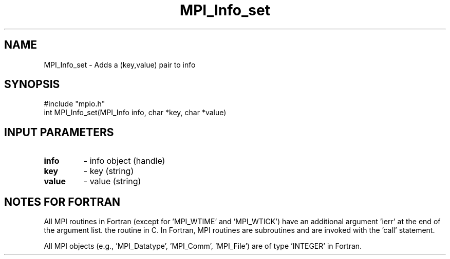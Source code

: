 .TH MPI_Info_set 3 "1/9/1998" " " "MPI-2"
.SH NAME
MPI_Info_set \-  Adds a (key,value) pair to info 
.SH SYNOPSIS
.nf
#include "mpio.h"
int MPI_Info_set(MPI_Info info, char *key, char *value)
.fi
.SH INPUT PARAMETERS
.PD 0
.TP
.B info 
- info object (handle)
.PD 1
.PD 0
.TP
.B key 
- key (string)
.PD 1
.PD 0
.TP
.B value 
- value (string)
.PD 1

.SH NOTES FOR FORTRAN
All MPI routines in Fortran (except for 'MPI_WTIME' and 'MPI_WTICK')
have an additional argument 'ierr' at the end of the argument list.
'ierr' is an integer and has the same meaning as the return value of
the routine in C.  In Fortran, MPI routines are subroutines and are
invoked with the 'call' statement.

All MPI objects (e.g., 'MPI_Datatype', 'MPI_Comm', 'MPI_File') are of
type 'INTEGER' in Fortran.
